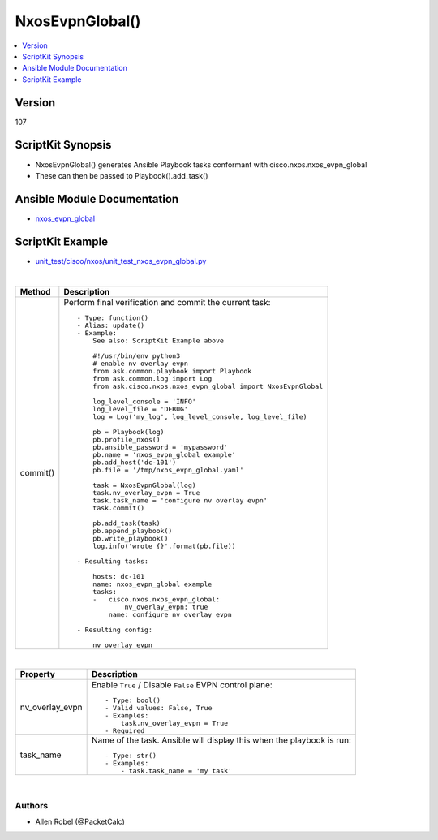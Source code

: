 **************************************
NxosEvpnGlobal()
**************************************

.. contents::
   :local:
   :depth: 1

Version
-------
107

ScriptKit Synopsis
------------------
- NxosEvpnGlobal() generates Ansible Playbook tasks conformant with cisco.nxos.nxos_evpn_global
- These can then be passed to Playbook().add_task()

Ansible Module Documentation
----------------------------
- `nxos_evpn_global <https://github.com/ansible-collections/cisco.nxos/blob/main/docs/cisco.nxos.nxos_evpn_global_module.rst>`_

ScriptKit Example
-----------------
- `unit_test/cisco/nxos/unit_test_nxos_evpn_global.py <https://github.com/allenrobel/ask/blob/main/unit_test/cisco/nxos/unit_test_nxos_evpn_global.py>`_


|

========================    ============================================
Method                      Description
========================    ============================================
commit()                    Perform final verification and commit the 
                            current task::
                                - Type: function()
                                - Alias: update()
                                - Example:
                                    See also: ScriptKit Example above 

                                    #!/usr/bin/env python3
                                    # enable nv overlay evpn
                                    from ask.common.playbook import Playbook
                                    from ask.common.log import Log
                                    from ask.cisco.nxos.nxos_evpn_global import NxosEvpnGlobal

                                    log_level_console = 'INFO'
                                    log_level_file = 'DEBUG'
                                    log = Log('my_log', log_level_console, log_level_file)

                                    pb = Playbook(log)
                                    pb.profile_nxos()
                                    pb.ansible_password = 'mypassword'
                                    pb.name = 'nxos_evpn_global example'
                                    pb.add_host('dc-101')
                                    pb.file = '/tmp/nxos_evpn_global.yaml'

                                    task = NxosEvpnGlobal(log)
                                    task.nv_overlay_evpn = True
                                    task.task_name = 'configure nv overlay evpn'
                                    task.commit()

                                    pb.add_task(task)
                                    pb.append_playbook()
                                    pb.write_playbook()
                                    log.info('wrote {}'.format(pb.file))

                                - Resulting tasks:

                                    hosts: dc-101
                                    name: nxos_evpn_global example
                                    tasks:
                                    -   cisco.nxos.nxos_evpn_global:
                                            nv_overlay_evpn: true
                                        name: configure nv overlay evpn

                                - Resulting config:

                                    nv overlay evpn

========================    ============================================

|

================================    ==============================================
Property                            Description
================================    ==============================================
nv_overlay_evpn                     Enable ``True`` / Disable ``False`` EVPN 
                                    control plane::

                                        - Type: bool()
                                        - Valid values: False, True
                                        - Examples:
                                            task.nv_overlay_evpn = True
                                        - Required

task_name                           Name of the task. Ansible will display this
                                    when the playbook is run::

                                        - Type: str()
                                        - Examples:
                                            - task.task_name = 'my task'

================================    ==============================================

|

Authors
~~~~~~~

- Allen Robel (@PacketCalc)

